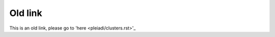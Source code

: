 Old link 
===============================


This is an old link, please go to 'here <pleiadi/clusters.rst>'_  